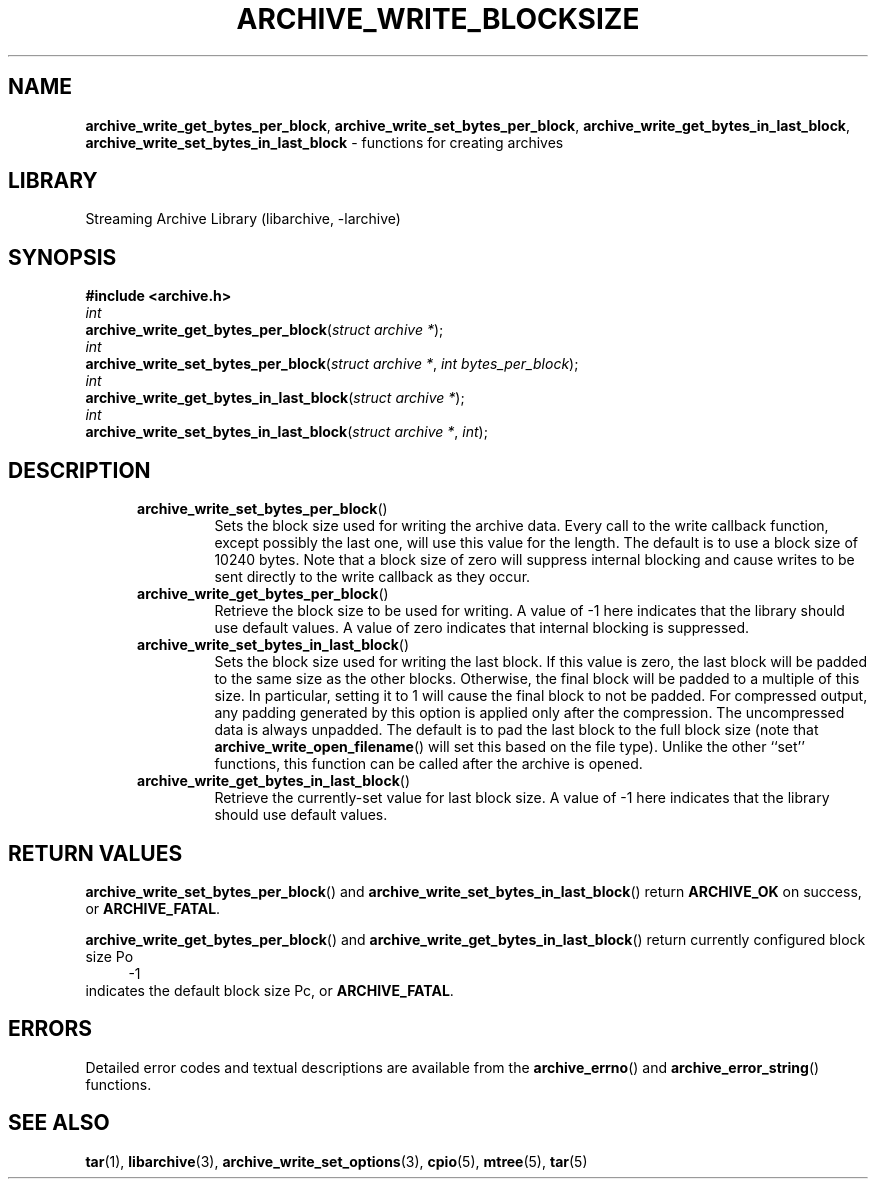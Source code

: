 .TH ARCHIVE_WRITE_BLOCKSIZE 3 "February 2, 2012" ""
.SH NAME
.ad l
\fB\%archive_write_get_bytes_per_block\fP,
\fB\%archive_write_set_bytes_per_block\fP,
\fB\%archive_write_get_bytes_in_last_block\fP,
\fB\%archive_write_set_bytes_in_last_block\fP
\- functions for creating archives
.SH LIBRARY
.ad l
Streaming Archive Library (libarchive, -larchive)
.SH SYNOPSIS
.ad l
\fB#include <archive.h>\fP
.br
\fIint\fP
.br
\fB\%archive_write_get_bytes_per_block\fP(\fI\%struct\ archive\ *\fP);
.br
\fIint\fP
.br
\fB\%archive_write_set_bytes_per_block\fP(\fI\%struct\ archive\ *\fP, \fI\%int\ bytes_per_block\fP);
.br
\fIint\fP
.br
\fB\%archive_write_get_bytes_in_last_block\fP(\fI\%struct\ archive\ *\fP);
.br
\fIint\fP
.br
\fB\%archive_write_set_bytes_in_last_block\fP(\fI\%struct\ archive\ *\fP, \fI\%int\fP);
.SH DESCRIPTION
.ad l
.RS 5
.TP
\fB\%archive_write_set_bytes_per_block\fP()
Sets the block size used for writing the archive data.
Every call to the write callback function, except possibly the last one, will
use this value for the length.
The default is to use a block size of 10240 bytes.
Note that a block size of zero will suppress internal blocking
and cause writes to be sent directly to the write callback as they occur.
.TP
\fB\%archive_write_get_bytes_per_block\fP()
Retrieve the block size to be used for writing.
A value of -1 here indicates that the library should use default values.
A value of zero indicates that internal blocking is suppressed.
.TP
\fB\%archive_write_set_bytes_in_last_block\fP()
Sets the block size used for writing the last block.
If this value is zero, the last block will be padded to the same size
as the other blocks.
Otherwise, the final block will be padded to a multiple of this size.
In particular, setting it to 1 will cause the final block to not be padded.
For compressed output, any padding generated by this option
is applied only after the compression.
The uncompressed data is always unpadded.
The default is to pad the last block to the full block size (note that
\fB\%archive_write_open_filename\fP()
will set this based on the file type).
Unlike the other
``set''
functions, this function can be called after the archive is opened.
.TP
\fB\%archive_write_get_bytes_in_last_block\fP()
Retrieve the currently-set value for last block size.
A value of -1 here indicates that the library should use default values.
.RE
.SH RETURN VALUES
.ad l
\fB\%archive_write_set_bytes_per_block\fP()
and
\fB\%archive_write_set_bytes_in_last_block\fP()
return
\fBARCHIVE_OK\fP
on success, or
\fBARCHIVE_FATAL\fP.
.PP
\fB\%archive_write_get_bytes_per_block\fP()
and
\fB\%archive_write_get_bytes_in_last_block\fP()
return currently configured block size
Po
.RS 4
-1
.RE
indicates the default block size
Pc,
or
\fBARCHIVE_FATAL\fP.
.SH ERRORS
.ad l
Detailed error codes and textual descriptions are available from the
\fB\%archive_errno\fP()
and
\fB\%archive_error_string\fP()
functions.
.SH SEE ALSO
.ad l
\fBtar\fP(1),
\fBlibarchive\fP(3),
\fBarchive_write_set_options\fP(3),
\fBcpio\fP(5),
\fBmtree\fP(5),
\fBtar\fP(5)
